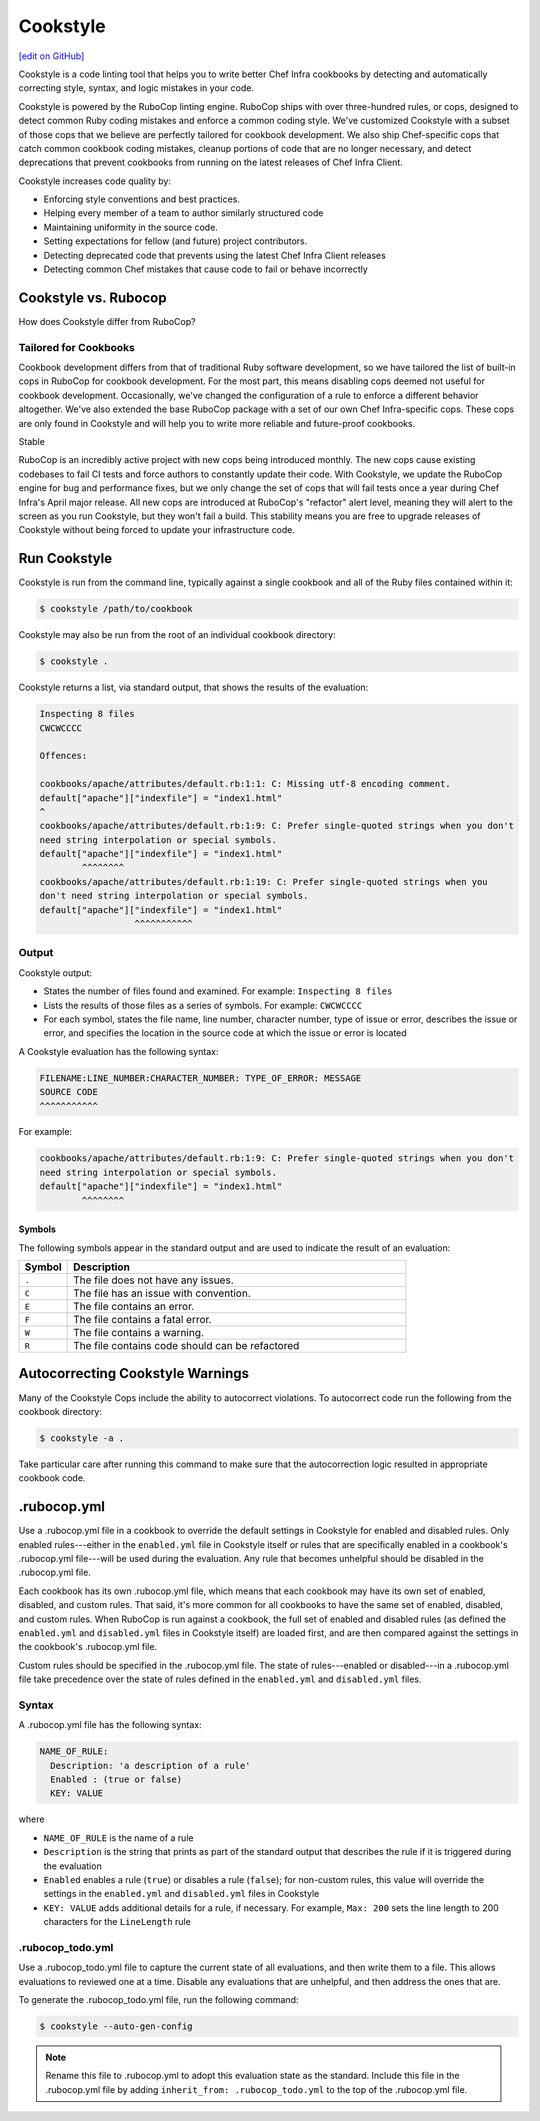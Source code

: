 =====================================================
Cookstyle
=====================================================
`[edit on GitHub] <https://github.com/chef/chef-web-docs/blob/master/chef_master/source/cookstyle.rst>`__

Cookstyle is a code linting tool that helps you to write better Chef Infra cookbooks by detecting and automatically correcting style, syntax, and logic mistakes in your code.

Cookstyle is powered by the RuboCop linting engine. RuboCop ships with over three-hundred rules, or cops, designed to detect common Ruby coding mistakes and enforce a common coding style. We've customized Cookstyle with a subset of those cops that we believe are perfectly tailored for cookbook development. We also ship Chef-specific cops that catch common cookbook coding mistakes, cleanup portions of code that are no longer necessary, and detect deprecations that prevent cookbooks from running on the latest releases of Chef Infra Client. 

Cookstyle increases code quality by:

* Enforcing style conventions and best practices.
* Helping every member of a team to author similarly structured code
* Maintaining uniformity in the source code.
* Setting expectations for fellow (and future) project contributors.
* Detecting deprecated code that prevents using the latest Chef Infra Client releases
* Detecting common Chef mistakes that cause code to fail or behave incorrectly

Cookstyle vs. Rubocop
=====================================================

How does Cookstyle differ from RuboCop?

Tailored for Cookbooks
-----------------------------------------------------

Cookbook development differs from that of traditional Ruby software development, so we have tailored the list of built-in cops in RuboCop for cookbook development. For the most part, this means disabling cops deemed not useful for cookbook development. Occasionally, we've changed the configuration of a rule to enforce a different behavior altogether. We've also extended the base RuboCop package with a set of our own Chef Infra-specific cops. These cops are only found in Cookstyle and will help you to write more reliable and future-proof cookbooks.

Stable

RuboCop is an incredibly active project with new cops being introduced monthly. The new cops cause existing codebases to fail CI tests and force authors to constantly update their code. With Cookstyle, we update the RuboCop engine for bug and performance fixes, but we only change the set of cops that will fail tests once a year during Chef Infra's April major release. All new cops are introduced at RuboCop's "refactor" alert level, meaning they will alert to the screen as you run Cookstyle, but they won't fail a build. This stability means you are free to upgrade releases of Cookstyle without being forced to update your infrastructure code.

Run Cookstyle
=====================================================
Cookstyle is run from the command line, typically against a single cookbook and all of the Ruby files contained within it:

.. code-block:: bash

   $ cookstyle /path/to/cookbook

Cookstyle may also be run from the root of an individual cookbook directory:

.. code-block:: bash

   $ cookstyle .

Cookstyle returns a list, via standard output, that shows the results of the evaluation:

.. code-block:: bash

   Inspecting 8 files
   CWCWCCCC

   Offences:

   cookbooks/apache/attributes/default.rb:1:1: C: Missing utf-8 encoding comment.
   default["apache"]["indexfile"] = "index1.html"
   ^
   cookbooks/apache/attributes/default.rb:1:9: C: Prefer single-quoted strings when you don't
   need string interpolation or special symbols.
   default["apache"]["indexfile"] = "index1.html"
           ^^^^^^^^
   cookbooks/apache/attributes/default.rb:1:19: C: Prefer single-quoted strings when you
   don't need string interpolation or special symbols.
   default["apache"]["indexfile"] = "index1.html"
                     ^^^^^^^^^^^

Output
-----------------------------------------------------
Cookstyle output:

* States the number of files found and examined. For example: ``Inspecting 8 files``
* Lists the results of those files as a series of symbols. For example: ``CWCWCCCC``
* For each symbol, states the file name, line number, character number, type of issue or error, describes the issue or error, and specifies the location in the source code at which the issue or error is located

A Cookstyle evaluation has the following syntax:

.. code-block:: none

   FILENAME:LINE_NUMBER:CHARACTER_NUMBER: TYPE_OF_ERROR: MESSAGE
   SOURCE CODE
   ^^^^^^^^^^^

For example:

.. code-block:: none

   cookbooks/apache/attributes/default.rb:1:9: C: Prefer single-quoted strings when you don't
   need string interpolation or special symbols.
   default["apache"]["indexfile"] = "index1.html"
           ^^^^^^^^

Symbols
+++++++++++++++++++++++++++++++++++++++++++++++++++++
The following symbols appear in the standard output and are used to indicate the result of an evaluation:

.. list-table::
   :widths: 60 420
   :header-rows: 1

   * - Symbol
     - Description
   * - ``.``
     - The file does not have any issues.
   * - ``C``
     - The file has an issue with convention.
   * - ``E``
     - The file contains an error.
   * - ``F``
     - The file contains a fatal error.
   * - ``W``
     - The file contains a warning.
   * - ``R``
     - The file contains code should can be refactored

Autocorrecting Cookstyle Warnings
=====================================================

Many of the Cookstyle Cops include the ability to autocorrect violations. To autocorrect code run the following from the cookbook directory:

.. code-block:: bash

   $ cookstyle -a .


Take particular care after running this command to make sure that the autocorrection logic resulted in appropriate cookbook code.

.rubocop.yml
=====================================================
Use a .rubocop.yml file in a cookbook to override the default settings in Cookstyle for enabled and disabled rules. Only enabled rules---either in the ``enabled.yml`` file in Cookstyle itself or rules that are specifically enabled in a cookbook's .rubocop.yml file---will be used during the evaluation. Any rule that becomes unhelpful should be disabled in the .rubocop.yml file.

Each cookbook has its own .rubocop.yml file, which means that each cookbook may have its own set of enabled, disabled, and custom rules. That said, it's more common for all cookbooks to have the same set of enabled, disabled, and custom rules. When RuboCop is run against a cookbook, the full set of enabled and disabled rules (as defined the ``enabled.yml`` and ``disabled.yml`` files in Cookstyle itself) are loaded first, and are then compared against the settings in the cookbook's .rubocop.yml file.

Custom rules should be specified in the .rubocop.yml file. The state of rules---enabled or disabled---in a .rubocop.yml file take precedence over the state of rules defined in the ``enabled.yml`` and ``disabled.yml`` files.

Syntax
-----------------------------------------------------
A .rubocop.yml file has the following syntax:

.. code-block:: yaml

   NAME_OF_RULE:
     Description: 'a description of a rule'
     Enabled : (true or false)
     KEY: VALUE

where

* ``NAME_OF_RULE`` is the name of a rule
* ``Description`` is the string that prints as part of the standard output that describes the rule if it is triggered during the evaluation
* ``Enabled`` enables a rule (``true``) or disables a rule (``false``); for non-custom rules, this value will override the settings in the ``enabled.yml`` and ``disabled.yml`` files in Cookstyle
* ``KEY: VALUE`` adds additional details for a rule, if necessary. For example, ``Max: 200`` sets the line length to 200 characters for the ``LineLength`` rule

.rubocop_todo.yml
-----------------------------------------------------
Use a .rubocop_todo.yml file to capture the current state of all evaluations, and then write them to a file. This allows evaluations to reviewed one at a time. Disable any evaluations that are unhelpful, and then address the ones that are.

To generate the .rubocop_todo.yml file, run the following command:

.. code-block:: bash

   $ cookstyle --auto-gen-config

.. note:: Rename this file to .rubocop.yml to adopt this evaluation state as the standard. Include this file in the .rubocop.yml file by adding ``inherit_from: .rubocop_todo.yml`` to the top of the .rubocop.yml file.
